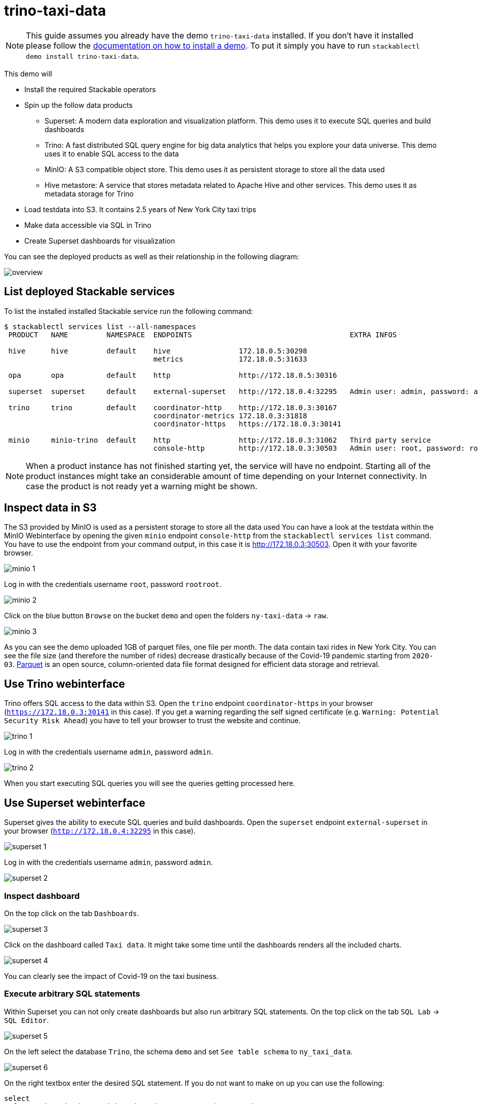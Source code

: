 = trino-taxi-data

[NOTE]
====
This guide assumes you already have the demo `trino-taxi-data` installed.
If you don't have it installed please follow the xref:commands/demo.adoc#_install_demo[documentation on how to install a demo].
To put it simply you have to run `stackablectl demo install trino-taxi-data`.
====

This demo will

* Install the required Stackable operators
* Spin up the follow data products
** Superset: A modern data exploration and visualization platform. This demo uses it to execute SQL queries and build dashboards
** Trino: A fast distributed SQL query engine for big data analytics that helps you explore your data universe. This demo uses it to enable SQL access to the data
** MinIO: A S3 compatible object store. This demo uses it as persistent storage to store all the data used
** Hive metastore: A service that stores metadata related to Apache Hive and other services. This demo uses it as metadata storage for Trino
* Load testdata into S3. It contains 2.5 years of New York City taxi trips
* Make data accessible via SQL in Trino
* Create Superset dashboards for visualization

You can see the deployed products as well as their relationship in the following diagram:

image::demo-trino-taxi-data/overview.png[]

== List deployed Stackable services
To list the installed installed Stackable service run the following command:

[source,console]
----
$ stackablectl services list --all-namespaces
 PRODUCT   NAME         NAMESPACE  ENDPOINTS                                     EXTRA INFOS                          
                                                                                                                      
 hive      hive         default    hive                172.18.0.5:30298                                               
                                   metrics             172.18.0.5:31633                                               
                                                                                                                      
 opa       opa          default    http                http://172.18.0.5:30316                                        
                                                                                                                      
 superset  superset     default    external-superset   http://172.18.0.4:32295   Admin user: admin, password: admin   
                                                                                                                      
 trino     trino        default    coordinator-http    http://172.18.0.3:30167                                        
                                   coordinator-metrics 172.18.0.3:31818                                               
                                   coordinator-https   https://172.18.0.3:30141                                       
                                                                                                                      
 minio     minio-trino  default    http                http://172.18.0.3:31062   Third party service                  
                                   console-http        http://172.18.0.3:30503   Admin user: root, password: rootroot
----

[NOTE]
====
When a product instance has not finished starting yet, the service will have no endpoint.
Starting all of the product instances might take an considerable amount of time depending on your Internet connectivity.
In case the product is not ready yet a warning might be shown.
====

== Inspect data in S3
The S3 provided by MinIO is used as a persistent storage to store all the data used
You can have a look at the testdata within the MinIO Webinterface by opening the given `minio` endpoint `console-http` from the `stackablectl services list` command.
You have to use the endpoint from your command output, in this case it is http://172.18.0.3:30503.
Open it with your favorite browser.

image::demo-trino-taxi-data/minio_1.png[]

Log in with the credentials username `root`, password `rootroot`.

image::demo-trino-taxi-data/minio_2.png[]

Click on the blue button `Browse` on the bucket `demo` and open the folders `ny-taxi-data` -> `raw`.

image::demo-trino-taxi-data/minio_3.png[]

As you can see the demo uploaded 1GB of parquet files, one file per month.
The data contain taxi rides in New York City.
You can see the file size (and therefore the number of rides) decrease drastically because of the Covid-19 pandemic starting from `2020-03`.
https://parquet.apache.org/[Parquet] is an open source, column-oriented data file format designed for efficient data storage and retrieval.

== Use Trino webinterface
Trino offers SQL access to the data within S3.
Open the `trino` endpoint `coordinator-https` in your browser (`https://172.18.0.3:30141` in this case).
If you get a warning regarding the self signed certificate (e.g. `Warning: Potential Security Risk Ahead`) you have to tell your browser to trust the website and continue.

image::demo-trino-taxi-data/trino_1.png[]

Log in with the credentials username `admin`, password `admin`.

image::demo-trino-taxi-data/trino_2.png[]

When you start executing SQL queries you will see the queries getting processed here.

== Use Superset webinterface
Superset gives the ability to execute SQL queries and build dashboards.
Open the `superset` endpoint `external-superset` in your browser (`http://172.18.0.4:32295` in this case).

image::demo-trino-taxi-data/superset_1.png[]

Log in with the credentials username `admin`, password `admin`.

image::demo-trino-taxi-data/superset_2.png[]

=== Inspect dashboard
On the top click on the tab `Dashboards`.

image::demo-trino-taxi-data/superset_3.png[]

Click on the dashboard called `Taxi data`.
It might take some time until the dashboards renders all the included charts.

image::demo-trino-taxi-data/superset_4.png[]

You can clearly see the impact of Covid-19 on the taxi business.

=== Execute arbitrary SQL statements
Within Superset you can not only create dashboards but also run arbitrary SQL statements.
On the top click on the tab `SQL Lab` -> `SQL Editor`.

image::demo-trino-taxi-data/superset_5.png[]

On the left select the database `Trino`, the schema `demo` and set `See table schema` to `ny_taxi_data`.

image::demo-trino-taxi-data/superset_6.png[]

On the right textbox enter the desired SQL statement.
If you do not want to make on up you can use the following:

[source,sql]
----
select
  format_datetime(tpep_pickup_datetime, 'YYYY/MM') as month,
  count(*) as trips,
  sum(total_amount) as sales,
  avg(date_diff('minute', tpep_pickup_datetime, tpep_dropoff_datetime)) as avg_duration_min
from ny_taxi_data
group by 1
order by 1
----

image::demo-trino-taxi-data/superset_7.png[]

== Summary
The demo loaded 2.5 years of taxi trip data from New York City with 68 million records and a total size of 1GB in parquet files.
The data was put into the S3 storage.
Trino enables you to query the data via SQL.
Superset was used as a web-based frontend to execute SQL statements and build dashboards.

== Where to go from here
There are multiple paths to go from here.
The following sections can give you some ideas on what to explore next.
You can find the description of the taxi data https://www1.nyc.gov/assets/tlc/downloads/pdf/data_dictionary_trip_records_yellow.pdf[on the New York City website].

=== Execute arbitrary SQL statements
Within Superset you can execute arbitrary SQL statements to explore the taxi data.
Can you answer the following questions by executing SQL statements?
The https://trino.io/docs/current/language.html[Trino documentation on their SQL language] might help you.

How many taxi trips there where in the year 2021?

.See the answer
[%collapsible]
====

[source,sql]
----
select
  count(*) as trips
from ny_taxi_data
where year(tpep_pickup_datetime) = 2021
----

returns 30.903.982 trips.
====

What was the maximum amount of passengers?

.See the answer
[%collapsible]
====

[source,sql]
----
select
  max(passenger_count) as max_passenger_count
from ny_taxi_data;
----

returns 112 passengers.

Well that's weird.
Lets examine the passengers distribution.

[source,sql]
----
select
  passenger_count,
  count(*) as frequency
from ny_taxi_data
group by 1
order by 1 desc
limit 100
----

returns

[source]
----
 passenger_count | frequency 
-----------------+-----------
           112.0 |         1 
            96.0 |         1 
             9.0 |        98 
             8.0 |       156 
             7.0 |       229 
             6.0 |   1089568 
             5.0 |   1715439 
             4.0 |   1052834 
             3.0 |   2504112 
             2.0 |   9575299 
             1.0 |  48133494 
             0.0 |   1454268 
            NULL |   2698591 
----

We can see that one trip had 112 and another one 96 passengers.
All the other trips start with a more "realistic" number of 9 passengers.

As a bonus question: What *exactly* did the large passenger do?

[source,sql]
----
select *
from ny_taxi_data
where passenger_count > 50
----

returns

[source]
----
 vendorid |  tpep_pickup_datetime   |  tpep_dropoff_datetime  | duration_min | passenger_count | trip_distance | payment_type | fare_amount | tip_amount | total_amount 
----------+-------------------------+-------------------------+--------------+-----------------+---------------+--------------+-------------+------------+--------------
        2 | 2021-08-01 19:47:43.000 | 2021-08-01 19:57:54.000 |           10 |           112.0 |           1.8 | Credit card  |         9.0 |       2.46 |        14.76 
        2 | 2021-08-03 11:51:58.000 | 2021-08-03 12:09:29.000 |           17 |            96.0 |          1.56 | Credit card  |        11.5 |       2.22 |        17.02 
----
Pretty cheap for that amount of persons!
This probably is an invalid record.
====

What was the highest tip (measured in percentage of the original fee) ever given?

.See the answer
[%collapsible]
====

[source,sql]
----
select
  total_amount as fee,
  tip_amount as tip,
  tip_amount / total_amount * 100 as tip_percentage
from ny_taxi_data
where total_amount > 0
order by 3 desc
limit 5
----

returns

[source]
----
 fee  | tip  |   tip_percentage   
------+------+--------------------
  4.2 | 10.0 |  238.0952380952381 
 18.2 | 25.0 | 137.36263736263737 
 8.24 | 9.24 | 112.13592233009709 
 0.66 | 0.66 |              100.0 
 0.01 | 0.01 |              100.0 
----
====

=== Create additional dashboards
You also have the possibility to create additional Charts and bundle them together in a Dashboard.
Have a look at https://superset.apache.org/docs/creating-charts-dashboards/creating-your-first-dashboard#creating-charts-in-explore-view[the Superset documentation] on how to do that.

=== Load additional data
You can use the MinIO Webinterface to upload any data.
As an alternative you can use the S3 API with an S3 client e.g. https://s3tools.org/s3cmd[s3cmd].
It is recommended to put the data into a folder (prefix) in the `demo` bucket.

Have a look at the defined tables inside the `hive`.`demo` schema on how to inform Trino about the newly available data.

.Table definitions
[%collapsible]
====

[source,sql]
----
show create table hive.demo.ny_taxi_data_raw
----

produces something like

[source,sql]
----
CREATE TABLE IF NOT EXISTS hive.demo.ny_taxi_data_raw (
  VendorID BIGINT,
  tpep_pickup_datetime TIMESTAMP,
  tpep_dropoff_datetime TIMESTAMP,
  passenger_count DOUBLE,
  trip_distance DOUBLE,
  payment_type BIGINT,
  Fare_amount DOUBLE,
  Tip_amount DOUBLE,
  Total_amount DOUBLE
) WITH (
  external_location = 's3a://demo/ny-taxi-data/raw/',
  format = 'parquet'
)
----

If you want to transform or filter your data in any way before using it e.g. in Superset you can create a view as follows:
[source,sql]
----
show create view hive.demo.ny_taxi_data
----

produces something like

[source,sql]
----
create or replace view hive.demo.ny_taxi_data as
select
  vendorid,
  tpep_pickup_datetime,
  tpep_dropoff_datetime,
  date_diff('minute', tpep_pickup_datetime, tpep_dropoff_datetime) as duration_min,
  passenger_count,
  trip_distance,
  case payment_type when 1 then 'Credit card' when 2 then 'Cash' when 3 then 'No charge' when 4 then 'Dispute' when 6 then 'Voided trino' else 'Unknown' end as payment_type,
  fare_amount,
  tip_amount,
  total_amount
from hive.demo.ny_taxi_data_raw
where tpep_pickup_datetime >= from_iso8601_timestamp('2019-12-01T00:00:00')
and tpep_pickup_datetime <= from_iso8601_timestamp('2022-05-31T00:00:00')
----
====

=== Connect to Trino via CLI, Python or DBeaver
If you prefer running your SQL statements via command-line, a Python script or a graphical Database manager like DBeaver please have a look at the https://trino.io/docs/current/client.html[the Trino documentation] on how to do that.
